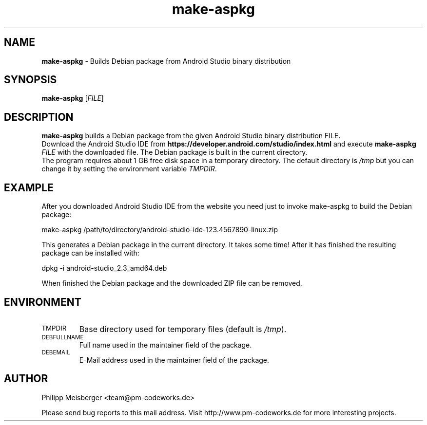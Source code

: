 .TH make-aspkg 1 "May 2017" "" "Android Studio Packer"

.SH NAME
\fBmake-aspkg\fP - Builds Debian package from Android Studio binary distribution

.SH SYNOPSIS
.nf
.fam C
\fBmake-aspkg\fP [\fIFILE\fR]
.fam T
.fi

.SH DESCRIPTION
\fBmake-aspkg\fP builds a Debian package from the given Android Studio binary distribution FILE.
.br
Download the Android Studio IDE from \fBhttps://developer.android.com/studio/index.html\fP and execute \fBmake-aspkg\fP \fIFILE\fR with the downloaded file. The Debian package is built in the current directory.
.br
The program requires about 1 GB free disk space in a temporary directory. The default directory is \fI/tmp\fR but you can change it by setting the environment variable \fITMPDIR\fR.

.SH EXAMPLE
After you downloaded Android Studio IDE from the website you need just to invoke make-aspkg to build the Debian package:

    make-aspkg /path/to/directory/android-studio-ide-123.4567890-linux.zip

This generates a Debian package in the current directory. It takes some time! After it has finished the resulting package can be installed with:

    dpkg -i android-studio_2.3_amd64.deb

When finished the Debian package and the downloaded ZIP file can be removed.

.SH ENVIRONMENT
.TP
.SM TMPDIR
Base directory used for temporary files (default is \fI/tmp\fR).

.TP
.SM DEBFULLNAME
Full name used in the maintainer field of the package.

.TP
.SM DEBEMAIL
E-Mail address used in the maintainer field of the package.

.SH AUTHOR
Philipp Meisberger <team@pm-codeworks.de>

Please send bug reports to this mail address. Visit http://www.pm-codeworks.de for more interesting projects.
